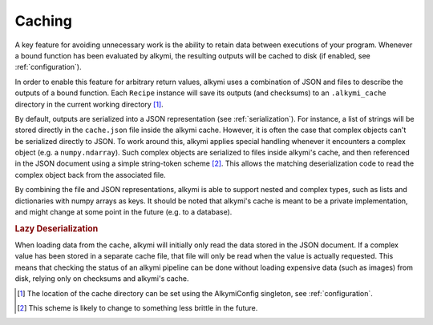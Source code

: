 .. _caching:

Caching
=======

A key feature for avoiding unnecessary work is the ability to retain data between executions of your program. Whenever
a bound function has been evaluated by alkymi, the resulting outputs will be cached to disk (if enabled, see
:ref:`configuration`).

In order to enable this feature for arbitrary return values, alkymi uses a combination of JSON and files to describe the
outputs of a bound function. Each ``Recipe`` instance will save its outputs (and checksums) to an ``.alkymi_cache``
directory in the current working directory [#cache_dir]_.

By default, outputs are serialized into a JSON representation (see :ref:`serialization`). For instance, a list of
strings will be stored directly in the ``cache.json`` file inside the alkymi cache. However, it is often the case that
complex objects can't be serialized directly to JSON. To work around this, alkymi applies special handling whenever it
encounters a complex object (e.g. a ``numpy.ndarray``). Such complex objects are serialized to files inside alkymi's
cache, and then referenced in the JSON document using a simple string-token scheme [#tokens]_. This allows the matching
deserialization code to read the complex object back from the associated file.

By combining the file and JSON representations, alkymi is able to support nested and complex types, such as lists and
dictionaries with numpy arrays as keys. It should be noted that alkymi's cache is meant to be a private implementation,
and might change at some point in the future (e.g. to a database).

.. rubric:: Lazy Deserialization

When loading data from the cache, alkymi will initially only read the data stored in the JSON document. If a complex
value has been stored in a separate cache file, that file will only be read when the value is actually requested. This
means that checking the status of an alkymi pipeline can be done without loading expensive data (such as images) from
disk, relying only on checksums and alkymi's cache.

.. [#cache_dir] The location of the cache directory can be set using the AlkymiConfig singleton, see
   :ref:`configuration`.
.. [#tokens] This scheme is likely to change to something less brittle in the future.
